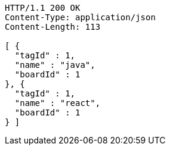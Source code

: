 [source,http,options="nowrap"]
----
HTTP/1.1 200 OK
Content-Type: application/json
Content-Length: 113

[ {
  "tagId" : 1,
  "name" : "java",
  "boardId" : 1
}, {
  "tagId" : 1,
  "name" : "react",
  "boardId" : 1
} ]
----
